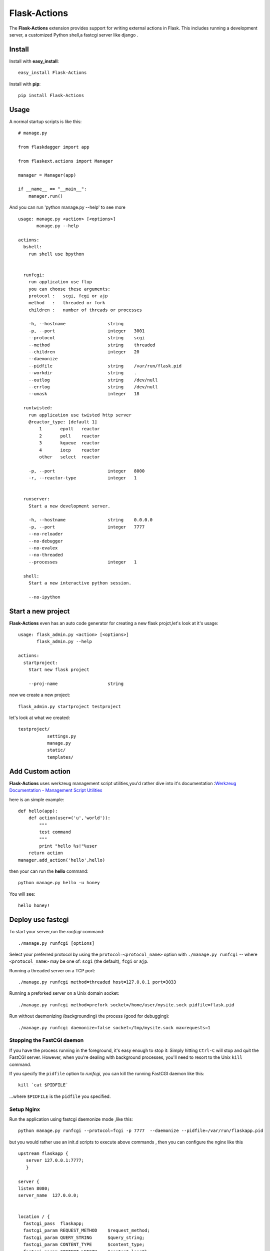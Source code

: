 Flask-Actions
=========================================

.. module:: Flask-Actions

The **Flask-Actions** extension provides support for writing external actions in Flask. This includes running a development server, a customized Python shell,a fastcgi server like django . 


Install
-------------------------

Install with **easy_install**::

    easy_install Flask-Actions

Install with **pip**::

    pip install Flask-Actions


Usage
--------------------------

A normal startup scripts is like this::

    # manage.py

    from flaskdagger import app

    from flaskext.actions import Manager

    manager = Manager(app)

    if __name__ == "__main__":
        manager.run()

And you can run 'python manage.py --help' to see more ::


    usage: manage.py <action> [<options>]
           manage.py --help

    actions:
      bshell:
        run shell use bpython
                

      runfcgi:
        run application use flup
        you can choose these arguments:
        protocol :   scgi, fcgi or ajp
        method   :   threaded or fork
        children :   number of threads or processes

        -h, --hostname                string    
        -p, --port                    integer   3001
        --protocol                    string    scgi
        --method                      string    threaded
        --children                    integer   20
        --daemonize
        --pidfile                     string    /var/run/flask.pid
        --workdir                     string    .
        --outlog                      string    /dev/null
        --errlog                      string    /dev/null
        --umask                       integer   18

      runtwisted:
        run application use twisted http server
        @reactor_type: [default 1]
            1       epoll   reactor
            2       poll    reactor
            3       kqueue  reactor
            4       iocp    reactor
            other   select  reactor

        -p, --port                    integer   8000
        -r, --reactor-type            integer   1


      runserver:
        Start a new development server.

        -h, --hostname                string    0.0.0.0
        -p, --port                    integer   7777
        --no-reloader
        --no-debugger
        --no-evalex
        --no-threaded
        --processes                   integer   1

      shell:
        Start a new interactive python session.

        --no-ipython


Start a new project
----------------------
**Flask-Actions** even has an auto code generator for creating a new flask projct,let's look at it's usage::

    usage: flask_admin.py <action> [<options>]
           flask_admin.py --help

    actions:
      startproject:
        Start new flask project

        --proj-name                   string  

now we create a new project::

    flask_admin.py startproject testproject

let's look at what we created::

    testproject/
               settings.py
               manage.py
               static/
               templates/


Add Custom action
-----------------------
**Flask-Actions** uses werkzeug management script utilities,you'd rather dive into it's documentation :`Werkzeug Documentation - Management Script Utilities <http://werkzeug.pocoo.org/documentation/dev/script.html#writing-actions/>`_

here is an simple example::

    def hello(app):
        def action(user=('u','world')):
            """
            test command
            """
            print "hello %s!"%user
        return action
    manager.add_action('hello',hello)

then your can run the **hello** command::

   python manage.py hello -u honey

You will see::

   hello honey!


Deploy use fastcgi
------------------------
To start your server,run the `runfcgi` command::

    ./manage.py runfcgi [options]

Select your preferred protocol by using the ``protocol=<protocol_name>`` option
with ``./manage.py runfcgi`` -- where ``<protocol_name>`` may be one of: ``scgi`` (the default),
``fcgi`` or ``ajp``. 

Running a threaded server on a TCP port::

    ./manage.py runfcgi method=threaded host=127.0.0.1 port=3033

Running a preforked server on a Unix domain socket::

    ./manage.py runfcgi method=prefork socket=/home/user/mysite.sock pidfile=flask.pid

Run without daemonizing (backgrounding) the process (good for debugging)::

    ./manage.py runfcgi daemonize=false socket=/tmp/mysite.sock maxrequests=1

Stopping the FastCGI daemon
`````````````````````````````

If you have the process running in the foreground, it's easy enough to stop it:
Simply hitting ``Ctrl-C`` will stop and quit the FastCGI server. However, when
you're dealing with background processes, you'll need to resort to the Unix
``kill`` command.

If you specify the ``pidfile`` option to `runfcgi`, you can kill the
running FastCGI daemon like this::

    kill `cat $PIDFILE`

...where ``$PIDFILE`` is the ``pidfile`` you specified.

Setup Nginx
``````````````````````````````
Run the application using fastcgi daemonize mode ,like this::

    python manage.py runfcgi --protocol=fcgi -p 7777  --daemonize --pidfile=/var/run/flaskapp.pid

but you would rather use an init.d scripts to execute above commands ,
then you can configure the nginx like this ::

      upstream flaskapp {
         server 127.0.0.1:7777;
         }

      server {
      listen 8080;
      server_name  127.0.0.0;


      location / {
        fastcgi_pass  flaskapp;
        fastcgi_param REQUEST_METHOD    $request_method;
        fastcgi_param QUERY_STRING      $query_string;
        fastcgi_param CONTENT_TYPE      $content_type;
        fastcgi_param CONTENT_LENGTH    $content_length;
        fastcgi_param SERVER_ADDR       $server_addr;
        fastcgi_param SERVER_PORT       $server_port;
        fastcgi_param SERVER_NAME       $server_name;
        fastcgi_param SERVER_PROTOCOL   $server_protocol;
        fastcgi_param PATH_INFO         $fastcgi_script_name;
        fastcgi_param REMOTE_ADDR       $remote_addr;
        fastcgi_param REMOTE_PORT       $remote_port;
        fastcgi_pass_header Authorization;
        fastcgi_intercept_errors off;
      }
